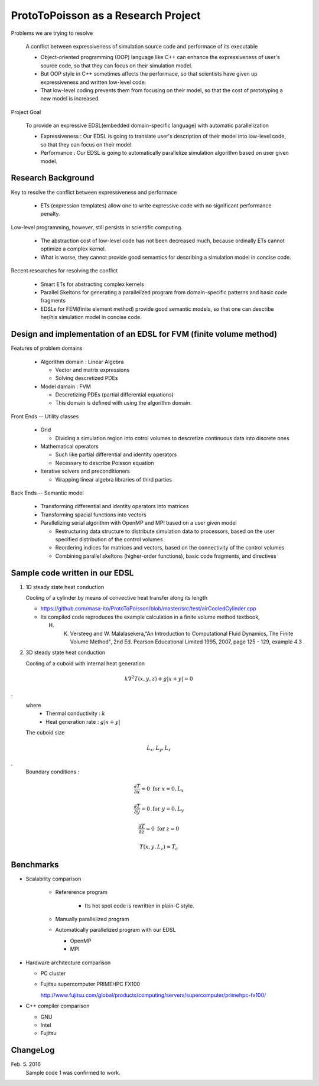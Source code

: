 
ProtoToPoisson as a Research Project
====================================

Problems we are trying to resolve

    A conflict between expressiveness of simulation source code and performace of its executable

    * Object-oriented programming (OOP) language like C++ can enhance the expressiveness of user's source code, so that they can focus on their simulation model.
    * But OOP style in C++ sometimes affects the performace, so that scientists have given up expressiveness and written low-level code.
    * That low-level coding prevents them from focusing on their model, so that the cost of prototyping a new model is increased.

Project Goal

    To provide an expressive EDSL(embedded domain-specific language) with automatic parallelization

    * Expressiveness : Our EDSL is going to translate user's description of their model into low-level code, so that they can focus on their model.
    * Performance : Our EDSL is going to automatically parallelize simulation algorithm based on user given model.


Research Background
-------------------

Key to resolve the conflict between expressiveness and performace 

   * ETs (expression templates) allow one to write expressive code with no significant performance penalty.

Low-level programming, however, still persists in scientific computing.

   * The abstraction cost of low-level code has not been decreased much, because ordinally ETs cannot optimize a complex kernel.
   * What is worse, they cannot provide good semantics for describing a simulation model in concise code.
   
Recent researches for resolving the conflict

   * Smart ETs for abstracting complex kernels
   * Parallel Skeltons for generating a parallelized program from domain-specific patterns and basic code fragments
   * EDSLs for FEM(finite element method) provide good semantic models, so that one can describe her/his simulation model in concise code.



Design and implementation of an EDSL for FVM (finite volume method)
-------------------------------------------------------------------

Features of problem domains

   * Algorithm domain : Linear Algebra

     * Vector and matrix expressions
     * Solving descretized PDEs

   * Model damain : FVM

     * Descretizing PDEs (partial differential equations)
     * This domain is defined with using the algorithm domain.


Front Ends -- Utility classes

    * Grid 

      * Dividing a simulation region into cotrol volumes to descretize continuous data into discrete ones

    * Mathematical operators

      * Such like partial differential and identity operators
      * Necessary to describe Poisson equation

    * Iterative solvers and preconditioners

      * Wrapping linear algebra libraries of third parties 


Back Ends -- Semantic model

   * Transforming differential and identity operators into matrices
   * Transforming spacial functions into vectors
   * Parallelizing serial algorithm with OpenMP and MPI based on a user given model
     
     * Restructuring data structure to distribute simulation data to processors, based on the user specified distribution of the control volumes
     * Reordering indices for matrices and vectors, based on the connectivity of the control volumes
     * Combining parallel skeltons (higher-order functions), basic code fragments, and directives



Sample code written in our EDSL
------------------------------

1. 1D steady state heat conduction

   Cooling of a cylinder by means of convective heat transfer along its length

   * https://github.com/masa-ito/ProtoToPoisson/blob/master/src/test/airCooledCylinder.cpp

   * Its compiled code reproduces the example calculation in a finite volume method textbook, 

     H. K. Versteeg and W. Malalasekera,"An Introduction to Computational Fluid Dynamics, The Finite Volume Method", 2nd Ed. Pearson Educational Limited 1995, 2007, page 125 - 129, example 4.3 .
 

2. 3D steady state heat conduction

   Cooling of a cuboid with internal heat generation

.. math::   k \nabla^2 T(x,y,z) + g | x + y | = 0
.
   where
     * Thermal conductivity : :math:`k`
     * Heat generation rate : :math:`g | x + y |`

   The cuboid size

.. math:: L_x, L_y, L_z
.
   Boundary conditions :

.. math:: \frac{\partial T}{\partial x} = 0 \ \mbox{for} \ x= 0, L_x

.. math:: \frac{\partial T}{\partial y} = 0 \ \mbox{for} \ y = 0, L_y

.. math:: \frac{\partial T}{\partial z} = 0 \ \mbox{for} \ z = 0

.. math:: T(x,y, L_z) = T_c



Benchmarks
----------

* Scalability comparison

   * Refererence program

      * Its hot spot code is rewritten in plain-C style.

   * Manually parallelized program
   * Automatically parallelized program with our EDSL

     * OpenMP
     * MPI

* Hardware architecture comparison

  * PC cluster
  * Fujitsu supercomputer PRIMEHPC FX100

    http://www.fujitsu.com/global/products/computing/servers/supercomputer/primehpc-fx100/

* C++ compiler comparison

  * GNU
  * Intel
  * Fujitsu



ChangeLog
-------------

Feb. 5. 2016
    Sample code 1 was confirmed to work.




